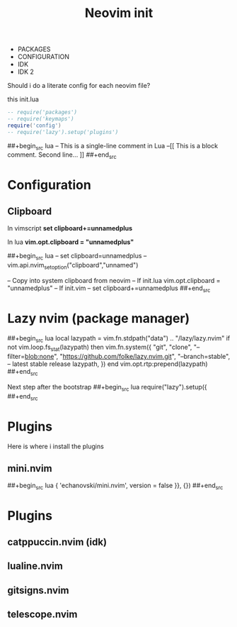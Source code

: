 #+title: Neovim init
#+property: header-args :tangle init.lua
#+auto_tangle: t

- PACKAGES
- CONFIGURATION
- IDK
- IDK 2

Should i do a literate config for each neovim file?

this init.lua

#+begin_src lua
-- require('packages')
-- require('keymaps')
require('config')
-- require('lazy').setup('plugins')
#+end_src

##+begin_src lua
-- This is a single-line comment in Lua
--[[
This is a block comment.
      Second line...
]]
##+end_src

* Configuration
** Clipboard

In vimscript
*set clipboard+=unnamedplus*

In lua
*vim.opt.clipboard = "unnamedplus"*

##+begin_src lua
-- set clipboard=unnamedplus
-- vim.api.nvim_set_option("clipboard","unnamed")

-- Copy into system clipboard from neovim
-- If init.lua
vim.opt.clipboard = "unnamedplus"
-- If init.vim
-- set clipboard+=unnamedplus
##+end_src

* Lazy nvim (package manager)

##+begin_src lua
local lazypath = vim.fn.stdpath("data") .. "/lazy/lazy.nvim"
if not vim.loop.fs_stat(lazypath) then
  vim.fn.system({
    "git",
    "clone",
    "--filter=blob:none",
    "https://github.com/folke/lazy.nvim.git",
    "--branch=stable", -- latest stable release
    lazypath,
  })
end
vim.opt.rtp:prepend(lazypath)
##+end_src

Next step after the bootstrap
##+begin_src lua
require("lazy").setup({
##+end_src

* Plugins

Here is where i install the plugins

** mini.nvim

##+begin_src lua
{ 'echanovski/mini.nvim', version = false }}, {})
##+end_src

* Plugins
** catppuccin.nvim (idk)
** lualine.nvim
** gitsigns.nvim
** telescope.nvim
